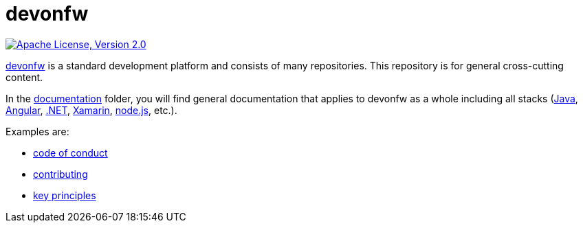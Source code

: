 = devonfw

image:https://img.shields.io/github/license/devonfw/ide.svg?label=License["Apache License, Version 2.0",link=https://github.com/devonfw/ide/blob/master/LICENSE]

https://devonfw.com[devonfw] is a standard development platform and consists of many repositories.
This repository is for general cross-cutting content.

In the link:documentation[documentation] folder, you will find general documentation that applies to devonfw as a whole including all stacks (https://github.com/devonfw/devon4j[Java], https://github.com/devonfw/devon4ng[Angular], https://github.com/devonfw/devon4net[.NET], https://github.com/devonfw/devon4x[Xamarin], https://github.com/devonfw/devon4node[node.js], etc.).

Examples are:

* link:documentation/code-of-conduct.asciidoc[code of conduct]
* link:documentation/contributing.asciidoc[contributing]
* link:documentation/key-principles.asciidoc[key principles]
